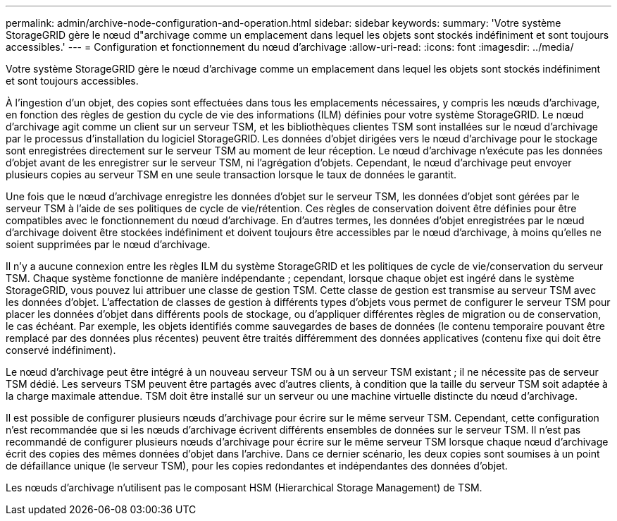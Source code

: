 ---
permalink: admin/archive-node-configuration-and-operation.html 
sidebar: sidebar 
keywords:  
summary: 'Votre système StorageGRID gère le nœud d"archivage comme un emplacement dans lequel les objets sont stockés indéfiniment et sont toujours accessibles.' 
---
= Configuration et fonctionnement du nœud d'archivage
:allow-uri-read: 
:icons: font
:imagesdir: ../media/


[role="lead"]
Votre système StorageGRID gère le nœud d'archivage comme un emplacement dans lequel les objets sont stockés indéfiniment et sont toujours accessibles.

À l'ingestion d'un objet, des copies sont effectuées dans tous les emplacements nécessaires, y compris les nœuds d'archivage, en fonction des règles de gestion du cycle de vie des informations (ILM) définies pour votre système StorageGRID. Le nœud d'archivage agit comme un client sur un serveur TSM, et les bibliothèques clientes TSM sont installées sur le nœud d'archivage par le processus d'installation du logiciel StorageGRID. Les données d'objet dirigées vers le nœud d'archivage pour le stockage sont enregistrées directement sur le serveur TSM au moment de leur réception. Le nœud d'archivage n'exécute pas les données d'objet avant de les enregistrer sur le serveur TSM, ni l'agrégation d'objets. Cependant, le nœud d'archivage peut envoyer plusieurs copies au serveur TSM en une seule transaction lorsque le taux de données le garantit.

Une fois que le nœud d'archivage enregistre les données d'objet sur le serveur TSM, les données d'objet sont gérées par le serveur TSM à l'aide de ses politiques de cycle de vie/rétention. Ces règles de conservation doivent être définies pour être compatibles avec le fonctionnement du nœud d'archivage. En d'autres termes, les données d'objet enregistrées par le nœud d'archivage doivent être stockées indéfiniment et doivent toujours être accessibles par le nœud d'archivage, à moins qu'elles ne soient supprimées par le nœud d'archivage.

Il n'y a aucune connexion entre les règles ILM du système StorageGRID et les politiques de cycle de vie/conservation du serveur TSM. Chaque système fonctionne de manière indépendante ; cependant, lorsque chaque objet est ingéré dans le système StorageGRID, vous pouvez lui attribuer une classe de gestion TSM. Cette classe de gestion est transmise au serveur TSM avec les données d'objet. L'affectation de classes de gestion à différents types d'objets vous permet de configurer le serveur TSM pour placer les données d'objet dans différents pools de stockage, ou d'appliquer différentes règles de migration ou de conservation, le cas échéant. Par exemple, les objets identifiés comme sauvegardes de bases de données (le contenu temporaire pouvant être remplacé par des données plus récentes) peuvent être traités différemment des données applicatives (contenu fixe qui doit être conservé indéfiniment).

Le nœud d'archivage peut être intégré à un nouveau serveur TSM ou à un serveur TSM existant ; il ne nécessite pas de serveur TSM dédié. Les serveurs TSM peuvent être partagés avec d'autres clients, à condition que la taille du serveur TSM soit adaptée à la charge maximale attendue. TSM doit être installé sur un serveur ou une machine virtuelle distincte du nœud d'archivage.

Il est possible de configurer plusieurs nœuds d'archivage pour écrire sur le même serveur TSM. Cependant, cette configuration n'est recommandée que si les nœuds d'archivage écrivent différents ensembles de données sur le serveur TSM. Il n'est pas recommandé de configurer plusieurs nœuds d'archivage pour écrire sur le même serveur TSM lorsque chaque nœud d'archivage écrit des copies des mêmes données d'objet dans l'archive. Dans ce dernier scénario, les deux copies sont soumises à un point de défaillance unique (le serveur TSM), pour les copies redondantes et indépendantes des données d'objet.

Les nœuds d'archivage n'utilisent pas le composant HSM (Hierarchical Storage Management) de TSM.
